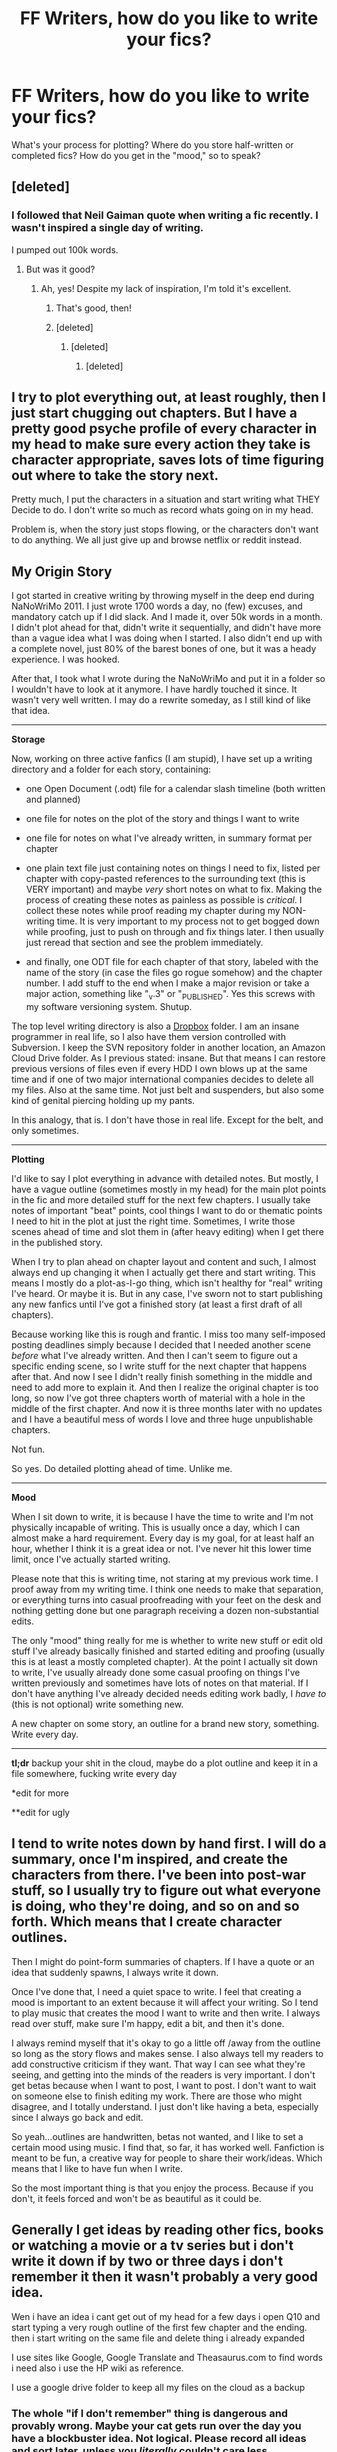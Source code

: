 #+TITLE: FF Writers, how do you like to write your fics?

* FF Writers, how do you like to write your fics?
:PROPERTIES:
:Author: OwlPostAgain
:Score: 5
:DateUnix: 1381105253.0
:DateShort: 2013-Oct-07
:END:
What's your process for plotting? Where do you store half-written or completed fics? How do you get in the "mood," so to speak?


** [deleted]
:PROPERTIES:
:Score: 7
:DateUnix: 1381105907.0
:DateShort: 2013-Oct-07
:END:

*** I followed that Neil Gaiman quote when writing a fic recently. I wasn't inspired a single day of writing.

I pumped out 100k words.
:PROPERTIES:
:Author: Penwyn
:Score: 3
:DateUnix: 1381111682.0
:DateShort: 2013-Oct-07
:END:

**** But was it good?
:PROPERTIES:
:Author: SeraphimNoted
:Score: 3
:DateUnix: 1381181828.0
:DateShort: 2013-Oct-08
:END:

***** Ah, yes! Despite my lack of inspiration, I'm told it's excellent.
:PROPERTIES:
:Author: Penwyn
:Score: 3
:DateUnix: 1381189573.0
:DateShort: 2013-Oct-08
:END:

****** That's good, then!
:PROPERTIES:
:Author: SeraphimNoted
:Score: 3
:DateUnix: 1381192172.0
:DateShort: 2013-Oct-08
:END:


****** [deleted]
:PROPERTIES:
:Score: 1
:DateUnix: 1381438126.0
:DateShort: 2013-Oct-11
:END:

******* [deleted]
:PROPERTIES:
:Score: 1
:DateUnix: 1381470614.0
:DateShort: 2013-Oct-11
:END:

******** [deleted]
:PROPERTIES:
:Score: 3
:DateUnix: 1381484325.0
:DateShort: 2013-Oct-11
:END:


** I try to plot everything out, at least roughly, then I just start chugging out chapters. But I have a pretty good psyche profile of every character in my head to make sure every action they take is character appropriate, saves lots of time figuring out where to take the story next.

Pretty much, I put the characters in a situation and start writing what THEY Decide to do. I don't write so much as record whats going on in my head.

Problem is, when the story just stops flowing, or the characters don't want to do anything. We all just give up and browse netflix or reddit instead.
:PROPERTIES:
:Author: JustRuss79
:Score: 4
:DateUnix: 1381112095.0
:DateShort: 2013-Oct-07
:END:


** *My Origin Story*

I got started in creative writing by throwing myself in the deep end during NaNoWriMo 2011. I just wrote 1700 words a day, no (few) excuses, and mandatory catch up if I did slack. And I made it, over 50k words in a month. I didn't plot ahead for that, didn't write it sequentially, and didn't have more than a vague idea what I was doing when I started. I also didn't end up with a complete novel, just 80% of the barest bones of one, but it was a heady experience. I was hooked.

After that, I took what I wrote during the NaNoWriMo and put it in a folder so I wouldn't have to look at it anymore. I have hardly touched it since. It wasn't very well written. I may do a rewrite someday, as I still kind of like that idea.

--------------

*Storage*

Now, working on three active fanfics (I am stupid), I have set up a writing directory and a folder for each story, containing:

- one Open Document (.odt) file for a calendar slash timeline (both written and planned)

- one file for notes on the plot of the story and things I want to write

- one file for notes on what I've already written, in summary format per chapter

- one plain text file just containing notes on things I need to fix, listed per chapter with copy-pasted references to the surrounding text (this is VERY important) and maybe /very/ short notes on what to fix. Making the process of creating these notes as painless as possible is /critical/. I collect these notes while proof reading my chapter during my NON-writing time. It is very important to my process not to get bogged down while proofing, just to push on through and fix things later. I then usually just reread that section and see the problem immediately.

- and finally, one ODT file for each chapter of that story, labeled with the name of the story (in case the files go rogue somehow) and the chapter number. I add stuff to the end when I make a major revision or take a major action, something like "_v.3" or "_PUBLISHED". Yes this screws with my software versioning system. Shutup.

The top level writing directory is also a [[https://www.dropbox.com/][Dropbox]] folder. I am an insane programmer in real life, so I also have them version controlled with Subversion. I keep the SVN repository folder in another location, an Amazon Cloud Drive folder. As I previous stated: insane. But that means I can restore previous versions of files even if every HDD I own blows up at the same time and if one of two major international companies decides to delete all my files. Also at the same time. Not just belt and suspenders, but also some kind of genital piercing holding up my pants.

In this analogy, that is. I don't have those in real life. Except for the belt, and only sometimes.

--------------

*Plotting*

I'd like to say I plot everything in advance with detailed notes. But mostly, I have a vague outline (sometimes mostly in my head) for the main plot points in the fic and more detailed stuff for the next few chapters. I usually take notes of important "beat" points, cool things I want to do or thematic points I need to hit in the plot at just the right time. Sometimes, I write those scenes ahead of time and slot them in (after heavy editing) when I get there in the published story.

When I try to plan ahead on chapter layout and content and such, I almost always end up changing it when I actually get there and start writing. This means I mostly do a plot-as-I-go thing, which isn't healthy for "real" writing I've heard. Or maybe it is. But in any case, I've sworn not to start publishing any new fanfics until I've got a finished story (at least a first draft of all chapters).

Because working like this is rough and frantic. I miss too many self-imposed posting deadlines simply because I decided that I needed another scene /before/ what I've already written. And then I can't seem to figure out a specific ending scene, so I write stuff for the next chapter that happens after that. And now I see I didn't really finish something in the middle and need to add more to explain it. And then I realize the original chapter is too long, so now I've got three chapters worth of material with a hole in the middle of the first chapter. And now it is three months later with no updates and I have a beautiful mess of words I love and three huge unpublishable chapters.

Not fun.

So yes. Do detailed plotting ahead of time. Unlike me.

--------------

*Mood*

When I sit down to write, it is because I have the time to write and I'm not physically incapable of writing. This is usually once a day, which I can almost make a hard requirement. Every day is my goal, for at least half an hour, whether I think it is a great idea or not. I've never hit this lower time limit, once I've actually started writing.

Please note that this is writing time, not staring at my previous work time. I proof away from my writing time. I think one needs to make that separation, or everything turns into casual proofreading with your feet on the desk and nothing getting done but one paragraph receiving a dozen non-substantial edits.

The only "mood" thing really for me is whether to write new stuff or edit old stuff I've already basically finished and started editing and proofing (usually this is at least a mostly completed chapter). At the point I actually sit down to write, I've usually already done some casual proofing on things I've written previously and sometimes have lots of notes on that material. If I don't have anything I've already decided needs editing work badly, I /have to/ (this is not optional) write something new.

A new chapter on some story, an outline for a brand new story, something. Write every day.

--------------

*tl;dr* backup your shit in the cloud, maybe do a plot outline and keep it in a file somewhere, fucking write every day

*edit for more

**edit for ugly
:PROPERTIES:
:Author: TimeLoopedPowerGamer
:Score: 4
:DateUnix: 1381298002.0
:DateShort: 2013-Oct-09
:END:


** I tend to write notes down by hand first. I will do a summary, once I'm inspired, and create the characters from there. I've been into post-war stuff, so I usually try to figure out what everyone is doing, who they're doing, and so on and so forth. Which means that I create character outlines.

Then I might do point-form summaries of chapters. If I have a quote or an idea that suddenly spawns, I always write it down.

Once I've done that, I need a quiet space to write. I feel that creating a mood is important to an extent because it will affect your writing. So I tend to play music that creates the mood I want to write and then write. I always read over stuff, make sure I'm happy, edit a bit, and then it's done.

I always remind myself that it's okay to go a little off /away from the outline so long as the story flows and makes sense. I also always tell my readers to add constructive criticism if they want. That way I can see what they're seeing, and getting into the minds of the readers is very important. I don't get betas because when I want to post, I want to post. I don't want to wait on someone else to finish editing my work. There are those who might disagree, and I totally understand. I just don't like having a beta, especially since I always go back and edit.

So yeah...outlines are handwritten, betas not wanted, and I like to set a certain mood using music. I find that, so far, it has worked well. Fanfiction is meant to be fun, a creative way for people to share their work/ideas. Which means that I like to have fun when I write.

So the most important thing is that you enjoy the process. Because if you don't, it feels forced and won't be as beautiful as it could be.
:PROPERTIES:
:Author: Ayverie
:Score: 3
:DateUnix: 1381112034.0
:DateShort: 2013-Oct-07
:END:


** Generally I get ideas by reading other fics, books or watching a movie or a tv series but i don't write it down if by two or three days i don't remember it then it wasn't probably a very good idea.

Wen i have an idea i cant get out of my head for a few days i open Q10 and start typing a very rough outline of the first few chapter and the ending. then i start writing on the same file and delete thing i already expanded

I use sites like Google, Google Translate and Theasaurus.com to find words i need also i use the HP wiki as reference.

I use a google drive folder to keep all my files on the cloud as a backup
:PROPERTIES:
:Author: Notosk
:Score: 1
:DateUnix: 1381163882.0
:DateShort: 2013-Oct-07
:END:

*** The whole "if I don't remember" thing is dangerous and provably wrong. Maybe your cat gets run over the day you have a blockbuster idea. Not logical. Please record all ideas and sort later, unless you /literally/ couldn't care less.

I'd suggest keeping a plain text "idea file" and just stick things in there the moment they occur to you. Just a single sentence note, nothing complicated. Make sure you can access and edit it from your writing computer and any mobile devices you might always have on you.

Kudos on the cloud storage. Remember that that isn't actually backup for "live" files, though. If you don't notice deleting half of your file, then save it over the cloud storage file location, you lose all that data unless your cloud solution or your local system has its own file versioning solution. I don't remember if Google's system does this or not, or how granular it is if they do have one.
:PROPERTIES:
:Author: TimeLoopedPowerGamer
:Score: 2
:DateUnix: 1381299076.0
:DateShort: 2013-Oct-09
:END:


** I've written four partial fics, so far. Two fell into writers-block limbo after canon events rendered them AU and I couldn't bear to continue. The third, thought not chronologically, was a Harry Potter/Redwall crossover that completely train-wrecked, so I scrapped it.

My problem: I didn't plot structure. I almost fell into the same trap with my forth, and current fic. A WIP post-DH titled "Harry Potter and the Concept of Freedom". I started almost 2 years ago (first chapter was published on FF.net in 10/2011) and I managed to get about 17 chapters published almost completely off of my brain-case in 1 year, working in bursts when inspiration and desire found me. However, I did also make heavy use of good-old pad an paper back when I first started. The other problem I still face is a lack of a beta. I tried submitting to MuggleNet Fanfiction sometime in 2012, and got rejected because I had gotten my dialogue punctuation wrong in several places. I was pretty irked, but it forced me to go back through all 15+ chapters in my Master copy, which is in a folder in my Dropbox, correcting every instance of the error, and rephrasing sections to make a bit better sense. I also pulled the last 7 chapters I had published and am in the process of republishing the first part of Act I of III.

Today, I finally sat down, opened a new Word document, and thoroughly dumped my 3-act plotline, original character bios, and extensive head-canon to support plot. Most of it won't make it's way into the published story. However, when I'm done, I think I may publish all of my notes and other stuff as a Lost Chapters Edition, along with explicit scenes that can't be published on FF.net. Canon pairings, with fluff and drama interspersed.

If anyone wants to beta, I'm taking applicants. PM me. If you want to look at the first 10 chapters, search my handle on FF.net. EDIT AGAIN: Also bear in mind that I'm still renovating those first 10 chapters. Pardon the dust-bunnies.

EDIT: Department of Redundancy Department
:PROPERTIES:
:Author: redrew89
:Score: 1
:DateUnix: 1381451810.0
:DateShort: 2013-Oct-11
:END:
